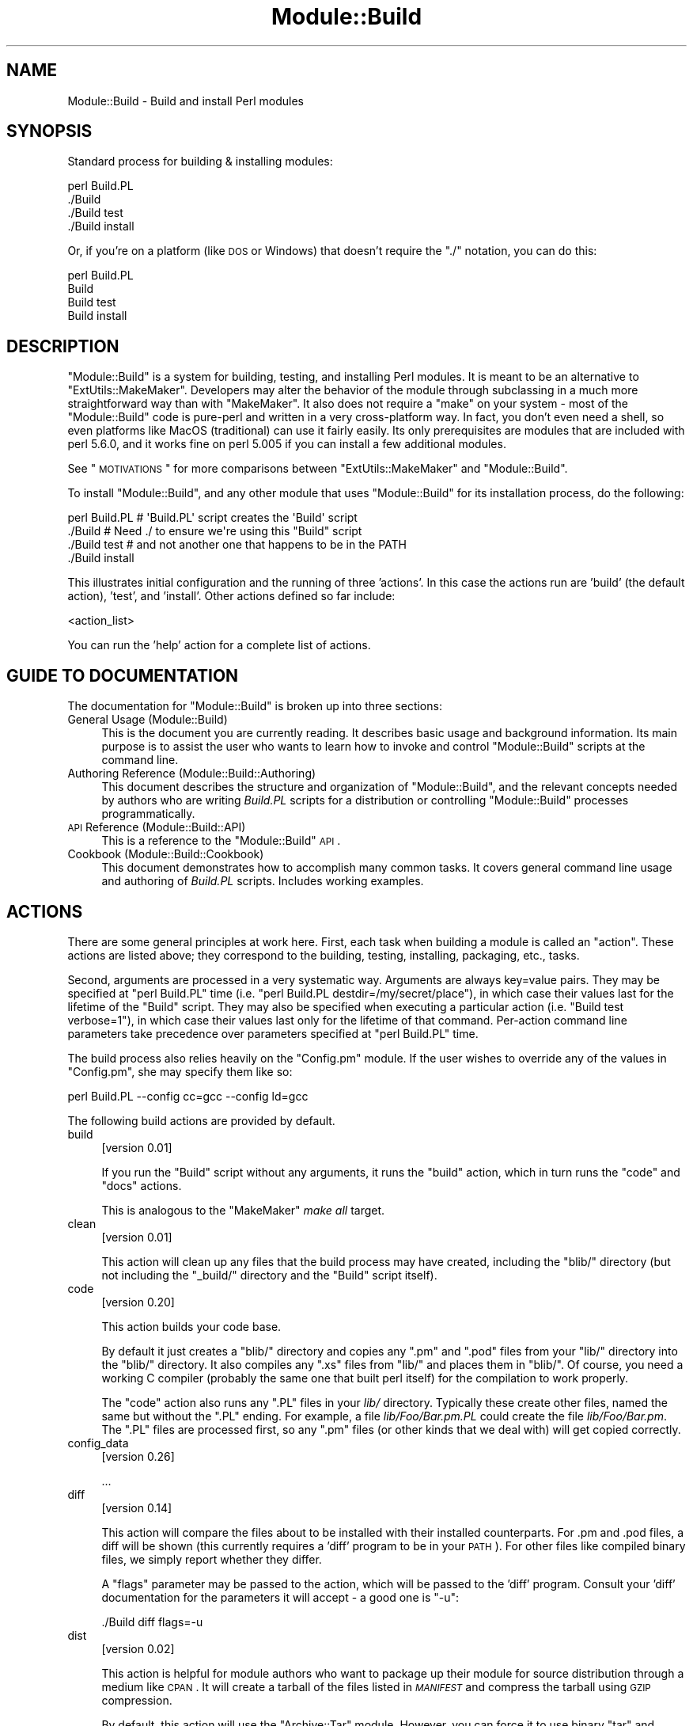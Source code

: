 .\" Automatically generated by Pod::Man 2.23 (Pod::Simple 3.14)
.\"
.\" Standard preamble:
.\" ========================================================================
.de Sp \" Vertical space (when we can't use .PP)
.if t .sp .5v
.if n .sp
..
.de Vb \" Begin verbatim text
.ft CW
.nf
.ne \\$1
..
.de Ve \" End verbatim text
.ft R
.fi
..
.\" Set up some character translations and predefined strings.  \*(-- will
.\" give an unbreakable dash, \*(PI will give pi, \*(L" will give a left
.\" double quote, and \*(R" will give a right double quote.  \*(C+ will
.\" give a nicer C++.  Capital omega is used to do unbreakable dashes and
.\" therefore won't be available.  \*(C` and \*(C' expand to `' in nroff,
.\" nothing in troff, for use with C<>.
.tr \(*W-
.ds C+ C\v'-.1v'\h'-1p'\s-2+\h'-1p'+\s0\v'.1v'\h'-1p'
.ie n \{\
.    ds -- \(*W-
.    ds PI pi
.    if (\n(.H=4u)&(1m=24u) .ds -- \(*W\h'-12u'\(*W\h'-12u'-\" diablo 10 pitch
.    if (\n(.H=4u)&(1m=20u) .ds -- \(*W\h'-12u'\(*W\h'-8u'-\"  diablo 12 pitch
.    ds L" ""
.    ds R" ""
.    ds C` ""
.    ds C' ""
'br\}
.el\{\
.    ds -- \|\(em\|
.    ds PI \(*p
.    ds L" ``
.    ds R" ''
'br\}
.\"
.\" Escape single quotes in literal strings from groff's Unicode transform.
.ie \n(.g .ds Aq \(aq
.el       .ds Aq '
.\"
.\" If the F register is turned on, we'll generate index entries on stderr for
.\" titles (.TH), headers (.SH), subsections (.SS), items (.Ip), and index
.\" entries marked with X<> in POD.  Of course, you'll have to process the
.\" output yourself in some meaningful fashion.
.ie \nF \{\
.    de IX
.    tm Index:\\$1\t\\n%\t"\\$2"
..
.    nr % 0
.    rr F
.\}
.el \{\
.    de IX
..
.\}
.\"
.\" Accent mark definitions (@(#)ms.acc 1.5 88/02/08 SMI; from UCB 4.2).
.\" Fear.  Run.  Save yourself.  No user-serviceable parts.
.    \" fudge factors for nroff and troff
.if n \{\
.    ds #H 0
.    ds #V .8m
.    ds #F .3m
.    ds #[ \f1
.    ds #] \fP
.\}
.if t \{\
.    ds #H ((1u-(\\\\n(.fu%2u))*.13m)
.    ds #V .6m
.    ds #F 0
.    ds #[ \&
.    ds #] \&
.\}
.    \" simple accents for nroff and troff
.if n \{\
.    ds ' \&
.    ds ` \&
.    ds ^ \&
.    ds , \&
.    ds ~ ~
.    ds /
.\}
.if t \{\
.    ds ' \\k:\h'-(\\n(.wu*8/10-\*(#H)'\'\h"|\\n:u"
.    ds ` \\k:\h'-(\\n(.wu*8/10-\*(#H)'\`\h'|\\n:u'
.    ds ^ \\k:\h'-(\\n(.wu*10/11-\*(#H)'^\h'|\\n:u'
.    ds , \\k:\h'-(\\n(.wu*8/10)',\h'|\\n:u'
.    ds ~ \\k:\h'-(\\n(.wu-\*(#H-.1m)'~\h'|\\n:u'
.    ds / \\k:\h'-(\\n(.wu*8/10-\*(#H)'\z\(sl\h'|\\n:u'
.\}
.    \" troff and (daisy-wheel) nroff accents
.ds : \\k:\h'-(\\n(.wu*8/10-\*(#H+.1m+\*(#F)'\v'-\*(#V'\z.\h'.2m+\*(#F'.\h'|\\n:u'\v'\*(#V'
.ds 8 \h'\*(#H'\(*b\h'-\*(#H'
.ds o \\k:\h'-(\\n(.wu+\w'\(de'u-\*(#H)/2u'\v'-.3n'\*(#[\z\(de\v'.3n'\h'|\\n:u'\*(#]
.ds d- \h'\*(#H'\(pd\h'-\w'~'u'\v'-.25m'\f2\(hy\fP\v'.25m'\h'-\*(#H'
.ds D- D\\k:\h'-\w'D'u'\v'-.11m'\z\(hy\v'.11m'\h'|\\n:u'
.ds th \*(#[\v'.3m'\s+1I\s-1\v'-.3m'\h'-(\w'I'u*2/3)'\s-1o\s+1\*(#]
.ds Th \*(#[\s+2I\s-2\h'-\w'I'u*3/5'\v'-.3m'o\v'.3m'\*(#]
.ds ae a\h'-(\w'a'u*4/10)'e
.ds Ae A\h'-(\w'A'u*4/10)'E
.    \" corrections for vroff
.if v .ds ~ \\k:\h'-(\\n(.wu*9/10-\*(#H)'\s-2\u~\d\s+2\h'|\\n:u'
.if v .ds ^ \\k:\h'-(\\n(.wu*10/11-\*(#H)'\v'-.4m'^\v'.4m'\h'|\\n:u'
.    \" for low resolution devices (crt and lpr)
.if \n(.H>23 .if \n(.V>19 \
\{\
.    ds : e
.    ds 8 ss
.    ds o a
.    ds d- d\h'-1'\(ga
.    ds D- D\h'-1'\(hy
.    ds th \o'bp'
.    ds Th \o'LP'
.    ds ae ae
.    ds Ae AE
.\}
.rm #[ #] #H #V #F C
.\" ========================================================================
.\"
.IX Title "Module::Build 3"
.TH Module::Build 3 "2011-01-09" "perl v5.12.3" "Perl Programmers Reference Guide"
.\" For nroff, turn off justification.  Always turn off hyphenation; it makes
.\" way too many mistakes in technical documents.
.if n .ad l
.nh
.SH "NAME"
Module::Build \- Build and install Perl modules
.SH "SYNOPSIS"
.IX Header "SYNOPSIS"
Standard process for building & installing modules:
.PP
.Vb 4
\&  perl Build.PL
\&  ./Build
\&  ./Build test
\&  ./Build install
.Ve
.PP
Or, if you're on a platform (like \s-1DOS\s0 or Windows) that doesn't require
the \*(L"./\*(R" notation, you can do this:
.PP
.Vb 4
\&  perl Build.PL
\&  Build
\&  Build test
\&  Build install
.Ve
.SH "DESCRIPTION"
.IX Header "DESCRIPTION"
\&\f(CW\*(C`Module::Build\*(C'\fR is a system for building, testing, and installing
Perl modules.  It is meant to be an alternative to
\&\f(CW\*(C`ExtUtils::MakeMaker\*(C'\fR.  Developers may alter the behavior of the
module through subclassing in a much more straightforward way than
with \f(CW\*(C`MakeMaker\*(C'\fR.  It also does not require a \f(CW\*(C`make\*(C'\fR on your system
\&\- most of the \f(CW\*(C`Module::Build\*(C'\fR code is pure-perl and written in a very
cross-platform way.  In fact, you don't even need a shell, so even
platforms like MacOS (traditional) can use it fairly easily.  Its only
prerequisites are modules that are included with perl 5.6.0, and it
works fine on perl 5.005 if you can install a few additional modules.
.PP
See \*(L"\s-1MOTIVATIONS\s0\*(R" for more comparisons between \f(CW\*(C`ExtUtils::MakeMaker\*(C'\fR
and \f(CW\*(C`Module::Build\*(C'\fR.
.PP
To install \f(CW\*(C`Module::Build\*(C'\fR, and any other module that uses
\&\f(CW\*(C`Module::Build\*(C'\fR for its installation process, do the following:
.PP
.Vb 4
\&  perl Build.PL       # \*(AqBuild.PL\*(Aq script creates the \*(AqBuild\*(Aq script
\&  ./Build             # Need ./ to ensure we\*(Aqre using this "Build" script
\&  ./Build test        # and not another one that happens to be in the PATH
\&  ./Build install
.Ve
.PP
This illustrates initial configuration and the running of three
\&'actions'.  In this case the actions run are 'build' (the default
action), 'test', and 'install'.  Other actions defined so far include:
.PP
<action_list>
.PP
You can run the 'help' action for a complete list of actions.
.SH "GUIDE TO DOCUMENTATION"
.IX Header "GUIDE TO DOCUMENTATION"
The documentation for \f(CW\*(C`Module::Build\*(C'\fR is broken up into three sections:
.IP "General Usage (Module::Build)" 4
.IX Item "General Usage (Module::Build)"
This is the document you are currently reading. It describes basic
usage and background information.  Its main purpose is to assist the
user who wants to learn how to invoke and control \f(CW\*(C`Module::Build\*(C'\fR
scripts at the command line.
.IP "Authoring Reference (Module::Build::Authoring)" 4
.IX Item "Authoring Reference (Module::Build::Authoring)"
This document describes the structure and organization of
\&\f(CW\*(C`Module::Build\*(C'\fR, and the relevant concepts needed by authors who are
writing \fIBuild.PL\fR scripts for a distribution or controlling
\&\f(CW\*(C`Module::Build\*(C'\fR processes programmatically.
.IP "\s-1API\s0 Reference (Module::Build::API)" 4
.IX Item "API Reference (Module::Build::API)"
This is a reference to the \f(CW\*(C`Module::Build\*(C'\fR \s-1API\s0.
.IP "Cookbook (Module::Build::Cookbook)" 4
.IX Item "Cookbook (Module::Build::Cookbook)"
This document demonstrates how to accomplish many common tasks.  It
covers general command line usage and authoring of \fIBuild.PL\fR
scripts.  Includes working examples.
.SH "ACTIONS"
.IX Header "ACTIONS"
There are some general principles at work here.  First, each task when
building a module is called an \*(L"action\*(R".  These actions are listed
above; they correspond to the building, testing, installing,
packaging, etc., tasks.
.PP
Second, arguments are processed in a very systematic way.  Arguments
are always key=value pairs.  They may be specified at \f(CW\*(C`perl Build.PL\*(C'\fR
time (i.e. \f(CW\*(C`perl Build.PL destdir=/my/secret/place\*(C'\fR), in which case
their values last for the lifetime of the \f(CW\*(C`Build\*(C'\fR script.  They may
also be specified when executing a particular action (i.e.
\&\f(CW\*(C`Build test verbose=1\*(C'\fR), in which case their values last only for the
lifetime of that command.  Per-action command line parameters take
precedence over parameters specified at \f(CW\*(C`perl Build.PL\*(C'\fR time.
.PP
The build process also relies heavily on the \f(CW\*(C`Config.pm\*(C'\fR module.
If the user wishes to override any of the
values in \f(CW\*(C`Config.pm\*(C'\fR, she may specify them like so:
.PP
.Vb 1
\&  perl Build.PL \-\-config cc=gcc \-\-config ld=gcc
.Ve
.PP
The following build actions are provided by default.
.IP "build" 4
.IX Item "build"
[version 0.01]
.Sp
If you run the \f(CW\*(C`Build\*(C'\fR script without any arguments, it runs the
\&\f(CW\*(C`build\*(C'\fR action, which in turn runs the \f(CW\*(C`code\*(C'\fR and \f(CW\*(C`docs\*(C'\fR actions.
.Sp
This is analogous to the \f(CW\*(C`MakeMaker\*(C'\fR \fImake all\fR target.
.IP "clean" 4
.IX Item "clean"
[version 0.01]
.Sp
This action will clean up any files that the build process may have
created, including the \f(CW\*(C`blib/\*(C'\fR directory (but not including the
\&\f(CW\*(C`_build/\*(C'\fR directory and the \f(CW\*(C`Build\*(C'\fR script itself).
.IP "code" 4
.IX Item "code"
[version 0.20]
.Sp
This action builds your code base.
.Sp
By default it just creates a \f(CW\*(C`blib/\*(C'\fR directory and copies any \f(CW\*(C`.pm\*(C'\fR
and \f(CW\*(C`.pod\*(C'\fR files from your \f(CW\*(C`lib/\*(C'\fR directory into the \f(CW\*(C`blib/\*(C'\fR
directory.  It also compiles any \f(CW\*(C`.xs\*(C'\fR files from \f(CW\*(C`lib/\*(C'\fR and places
them in \f(CW\*(C`blib/\*(C'\fR.  Of course, you need a working C compiler (probably
the same one that built perl itself) for the compilation to work
properly.
.Sp
The \f(CW\*(C`code\*(C'\fR action also runs any \f(CW\*(C`.PL\*(C'\fR files in your \fIlib/\fR
directory.  Typically these create other files, named the same but
without the \f(CW\*(C`.PL\*(C'\fR ending.  For example, a file \fIlib/Foo/Bar.pm.PL\fR
could create the file \fIlib/Foo/Bar.pm\fR.  The \f(CW\*(C`.PL\*(C'\fR files are
processed first, so any \f(CW\*(C`.pm\*(C'\fR files (or other kinds that we deal
with) will get copied correctly.
.IP "config_data" 4
.IX Item "config_data"
[version 0.26]
.Sp
\&...
.IP "diff" 4
.IX Item "diff"
[version 0.14]
.Sp
This action will compare the files about to be installed with their
installed counterparts.  For .pm and .pod files, a diff will be shown
(this currently requires a 'diff' program to be in your \s-1PATH\s0).  For
other files like compiled binary files, we simply report whether they
differ.
.Sp
A \f(CW\*(C`flags\*(C'\fR parameter may be passed to the action, which will be passed
to the 'diff' program.  Consult your 'diff' documentation for the
parameters it will accept \- a good one is \f(CW\*(C`\-u\*(C'\fR:
.Sp
.Vb 1
\&  ./Build diff flags=\-u
.Ve
.IP "dist" 4
.IX Item "dist"
[version 0.02]
.Sp
This action is helpful for module authors who want to package up their
module for source distribution through a medium like \s-1CPAN\s0.  It will create a
tarball of the files listed in \fI\s-1MANIFEST\s0\fR and compress the tarball using
\&\s-1GZIP\s0 compression.
.Sp
By default, this action will use the \f(CW\*(C`Archive::Tar\*(C'\fR module. However, you can
force it to use binary \*(L"tar\*(R" and \*(L"gzip\*(R" executables by supplying an explicit
\&\f(CW\*(C`tar\*(C'\fR (and optional \f(CW\*(C`gzip\*(C'\fR) parameter:
.Sp
.Vb 1
\&  ./Build dist \-\-tar C:\epath\eto\etar.exe \-\-gzip C:\epath\eto\ezip.exe
.Ve
.IP "distcheck" 4
.IX Item "distcheck"
[version 0.05]
.Sp
Reports which files are in the build directory but not in the
\&\fI\s-1MANIFEST\s0\fR file, and vice versa.  (See manifest for details.)
.IP "distclean" 4
.IX Item "distclean"
[version 0.05]
.Sp
Performs the 'realclean' action and then the 'distcheck' action.
.IP "distdir" 4
.IX Item "distdir"
[version 0.05]
.Sp
Creates a \*(L"distribution directory\*(R" named \f(CW\*(C`$dist_name\-$dist_version\*(C'\fR
(if that directory already exists, it will be removed first), then
copies all the files listed in the \fI\s-1MANIFEST\s0\fR file to that directory.
This directory is what the distribution tarball is created from.
.IP "distmeta" 4
.IX Item "distmeta"
[version 0.21]
.Sp
Creates the \fI\s-1META\s0.yml\fR file that describes the distribution.
.Sp
\&\fI\s-1META\s0.yml\fR is a file containing various bits of \fImetadata\fR about the
distribution.  The metadata includes the distribution name, version,
abstract, prerequisites, license, and various other data about the
distribution.  This file is created as \fI\s-1META\s0.yml\fR in \s-1YAML\s0 format.
It is recommended that the \f(CW\*(C`YAML::Tiny\*(C'\fR module be installed to create it.
If the \f(CW\*(C`YAML::Tiny\*(C'\fR module is not installed, an internal module supplied
with Module::Build will be used to write the \s-1META\s0.yml file, and this
will most likely be fine.
.Sp
\&\fI\s-1META\s0.yml\fR file must also be listed in \fI\s-1MANIFEST\s0\fR \- if it's not, a
warning will be issued.
.Sp
The current version of the \fI\s-1META\s0.yml\fR specification can be found at
http://module\-build.sourceforge.net/META\-spec\-current.html <http://module-build.sourceforge.net/META-spec-current.html>
.IP "distsign" 4
.IX Item "distsign"
[version 0.16]
.Sp
Uses \f(CW\*(C`Module::Signature\*(C'\fR to create a \s-1SIGNATURE\s0 file for your
distribution, and adds the \s-1SIGNATURE\s0 file to the distribution's
\&\s-1MANIFEST\s0.
.IP "disttest" 4
.IX Item "disttest"
[version 0.05]
.Sp
Performs the 'distdir' action, then switches into that directory and
runs a \f(CW\*(C`perl Build.PL\*(C'\fR, followed by the 'build' and 'test' actions in
that directory.
.IP "docs" 4
.IX Item "docs"
[version 0.20]
.Sp
This will generate documentation (e.g. Unix man pages and \s-1HTML\s0
documents) for any installable items under \fBblib/\fR that
contain \s-1POD\s0.  If there are no \f(CW\*(C`bindoc\*(C'\fR or \f(CW\*(C`libdoc\*(C'\fR installation
targets defined (as will be the case on systems that don't support
Unix manpages) no action is taken for manpages.  If there are no
\&\f(CW\*(C`binhtml\*(C'\fR or \f(CW\*(C`libhtml\*(C'\fR installation targets defined no action is
taken for \s-1HTML\s0 documents.
.IP "fakeinstall" 4
.IX Item "fakeinstall"
[version 0.02]
.Sp
This is just like the \f(CW\*(C`install\*(C'\fR action, but it won't actually do
anything, it will just report what it \fIwould\fR have done if you had
actually run the \f(CW\*(C`install\*(C'\fR action.
.IP "help" 4
.IX Item "help"
[version 0.03]
.Sp
This action will simply print out a message that is meant to help you
use the build process.  It will show you a list of available build
actions too.
.Sp
With an optional argument specifying an action name (e.g. \f(CW\*(C`Build help
test\*(C'\fR), the 'help' action will show you any \s-1POD\s0 documentation it can
find for that action.
.IP "html" 4
.IX Item "html"
[version 0.26]
.Sp
This will generate \s-1HTML\s0 documentation for any binary or library files
under \fBblib/\fR that contain \s-1POD\s0.  The \s-1HTML\s0 documentation will only be
installed if the install paths can be determined from values in
\&\f(CW\*(C`Config.pm\*(C'\fR.  You can also supply or override install paths on the
command line by specifying \f(CW\*(C`install_path\*(C'\fR values for the \f(CW\*(C`binhtml\*(C'\fR
and/or \f(CW\*(C`libhtml\*(C'\fR installation targets.
.IP "install" 4
.IX Item "install"
[version 0.01]
.Sp
This action will use \f(CW\*(C`ExtUtils::Install\*(C'\fR to install the files from
\&\f(CW\*(C`blib/\*(C'\fR into the system.  See \*(L"\s-1INSTALL\s0 \s-1PATHS\s0\*(R"
for details about how Module::Build determines where to install
things, and how to influence this process.
.Sp
If you want the installation process to look around in \f(CW@INC\fR for
other versions of the stuff you're installing and try to delete it,
you can use the \f(CW\*(C`uninst\*(C'\fR parameter, which tells \f(CW\*(C`ExtUtils::Install\*(C'\fR to
do so:
.Sp
.Vb 1
\&  ./Build install uninst=1
.Ve
.Sp
This can be a good idea, as it helps prevent multiple versions of a
module from being present on your system, which can be a confusing
situation indeed.
.IP "installdeps" 4
.IX Item "installdeps"
[version 0.36]
.Sp
This action will use the \f(CW\*(C`cpan_client\*(C'\fR parameter as a command to install
missing prerequisites.  You will be prompted whether to install
optional dependencies.
.Sp
The \f(CW\*(C`cpan_client\*(C'\fR option defaults to 'cpan' but can be set as an option or in
\&\fI.modulebuildrc\fR.  It must be a shell command that takes a list of modules to
install as arguments (e.g. 'cpanp \-i' for \s-1CPANPLUS\s0).  If the program part is a
relative path (e.g. 'cpan' or 'cpanp'), it will be located relative to the perl
program that executed Build.PL.
.Sp
.Vb 3
\&  /opt/perl/5.8.9/bin/perl Build.PL
\&  ./Build installdeps \-\-cpan_client \*(Aqcpanp \-i\*(Aq
\&  # installs to 5.8.9
.Ve
.IP "manifest" 4
.IX Item "manifest"
[version 0.05]
.Sp
This is an action intended for use by module authors, not people
installing modules.  It will bring the \fI\s-1MANIFEST\s0\fR up to date with the
files currently present in the distribution.  You may use a
\&\fI\s-1MANIFEST\s0.SKIP\fR file to exclude certain files or directories from
inclusion in the \fI\s-1MANIFEST\s0\fR.  \fI\s-1MANIFEST\s0.SKIP\fR should contain a bunch
of regular expressions, one per line.  If a file in the distribution
directory matches any of the regular expressions, it won't be included
in the \fI\s-1MANIFEST\s0\fR.
.Sp
The following is a reasonable \fI\s-1MANIFEST\s0.SKIP\fR starting point, you can
add your own stuff to it:
.Sp
.Vb 7
\&  ^_build
\&  ^Build$
\&  ^blib
\&  ~$
\&  \e.bak$
\&  ^MANIFEST\e.SKIP$
\&  CVS
.Ve
.Sp
See the distcheck and skipcheck actions if you want to find out
what the \f(CW\*(C`manifest\*(C'\fR action would do, without actually doing anything.
.IP "manpages" 4
.IX Item "manpages"
[version 0.28]
.Sp
This will generate man pages for any binary or library files under
\&\fBblib/\fR that contain \s-1POD\s0.  The man pages will only be installed if the
install paths can be determined from values in \f(CW\*(C`Config.pm\*(C'\fR.  You can
also supply or override install paths by specifying there values on
the command line with the \f(CW\*(C`bindoc\*(C'\fR and \f(CW\*(C`libdoc\*(C'\fR installation
targets.
.IP "pardist" 4
.IX Item "pardist"
[version 0.2806]
.Sp
Generates a \s-1PAR\s0 binary distribution for use with \s-1PAR\s0 or PAR::Dist.
.Sp
It requires that the PAR::Dist module (version 0.17 and up) is
installed on your system.
.IP "ppd" 4
.IX Item "ppd"
[version 0.20]
.Sp
Build a \s-1PPD\s0 file for your distribution.
.Sp
This action takes an optional argument \f(CW\*(C`codebase\*(C'\fR which is used in
the generated \s-1PPD\s0 file to specify the (usually relative) \s-1URL\s0 of the
distribution.  By default, this value is the distribution name without
any path information.
.Sp
Example:
.Sp
.Vb 1
\&  ./Build ppd \-\-codebase "MSWin32\-x86\-multi\-thread/Module\-Build\-0.21.tar.gz"
.Ve
.IP "ppmdist" 4
.IX Item "ppmdist"
[version 0.23]
.Sp
Generates a \s-1PPM\s0 binary distribution and a \s-1PPD\s0 description file.  This
action also invokes the \f(CW\*(C`ppd\*(C'\fR action, so it can accept the same
\&\f(CW\*(C`codebase\*(C'\fR argument described under that action.
.Sp
This uses the same mechanism as the \f(CW\*(C`dist\*(C'\fR action to tar & zip its
output, so you can supply \f(CW\*(C`tar\*(C'\fR and/or \f(CW\*(C`gzip\*(C'\fR parameters to affect
the result.
.IP "prereq_data" 4
.IX Item "prereq_data"
[version 0.32]
.Sp
This action prints out a Perl data structure of all prerequisites and the versions
required.  The output can be loaded again using \f(CW\*(C`eval()\*(C'\fR.  This can be useful for
external tools that wish to query a Build script for prerequisites.
.IP "prereq_report" 4
.IX Item "prereq_report"
[version 0.28]
.Sp
This action prints out a list of all prerequisites, the versions required, and
the versions actually installed.  This can be useful for reviewing the
configuration of your system prior to a build, or when compiling data to send
for a bug report.
.IP "pure_install" 4
.IX Item "pure_install"
[version 0.28]
.Sp
This action is identical to the \f(CW\*(C`install\*(C'\fR action.  In the future,
though, when \f(CW\*(C`install\*(C'\fR starts writing to the file
\&\fI$(\s-1INSTALLARCHLIB\s0)/perllocal.pod\fR, \f(CW\*(C`pure_install\*(C'\fR won't, and that
will be the only difference between them.
.IP "realclean" 4
.IX Item "realclean"
[version 0.01]
.Sp
This action is just like the \f(CW\*(C`clean\*(C'\fR action, but also removes the
\&\f(CW\*(C`_build\*(C'\fR directory and the \f(CW\*(C`Build\*(C'\fR script.  If you run the
\&\f(CW\*(C`realclean\*(C'\fR action, you are essentially starting over, so you will
have to re-create the \f(CW\*(C`Build\*(C'\fR script again.
.IP "retest" 4
.IX Item "retest"
[version 0.2806]
.Sp
This is just like the \f(CW\*(C`test\*(C'\fR action, but doesn't actually build the
distribution first, and doesn't add \fIblib/\fR to the load path, and
therefore will test against a \fIpreviously\fR installed version of the
distribution.  This can be used to verify that a certain installed
distribution still works, or to see whether newer versions of a
distribution still pass the old regression tests, and so on.
.IP "skipcheck" 4
.IX Item "skipcheck"
[version 0.05]
.Sp
Reports which files are skipped due to the entries in the
\&\fI\s-1MANIFEST\s0.SKIP\fR file (See manifest for details)
.IP "test" 4
.IX Item "test"
[version 0.01]
.Sp
This will use \f(CW\*(C`Test::Harness\*(C'\fR or \f(CW\*(C`TAP::Harness\*(C'\fR to run any regression
tests and report their results. Tests can be defined in the standard
places: a file called \f(CW\*(C`test.pl\*(C'\fR in the top-level directory, or several
files ending with \f(CW\*(C`.t\*(C'\fR in a \f(CW\*(C`t/\*(C'\fR directory.
.Sp
If you want tests to be 'verbose', i.e. show details of test execution
rather than just summary information, pass the argument \f(CW\*(C`verbose=1\*(C'\fR.
.Sp
If you want to run tests under the perl debugger, pass the argument
\&\f(CW\*(C`debugger=1\*(C'\fR.
.Sp
If you want to have Module::Build find test files with different file
name extensions, pass the \f(CW\*(C`test_file_exts\*(C'\fR argument with an array
of extensions, such as \f(CW\*(C`[qw( .t .s .z )]\*(C'\fR.
.Sp
If you want test to be run by \f(CW\*(C`TAP::Harness\*(C'\fR, rather than \f(CW\*(C`Test::Harness\*(C'\fR,
pass the argument \f(CW\*(C`tap_harness_args\*(C'\fR as an array reference of arguments to
pass to the TAP::Harness constructor.
.Sp
In addition, if a file called \f(CW\*(C`visual.pl\*(C'\fR exists in the top-level
directory, this file will be executed as a Perl script and its output
will be shown to the user.  This is a good place to put speed tests or
other tests that don't use the \f(CW\*(C`Test::Harness\*(C'\fR format for output.
.Sp
To override the choice of tests to run, you may pass a \f(CW\*(C`test_files\*(C'\fR
argument whose value is a whitespace-separated list of test scripts to
run.  This is especially useful in development, when you only want to
run a single test to see whether you've squashed a certain bug yet:
.Sp
.Vb 1
\&  ./Build test \-\-test_files t/something_failing.t
.Ve
.Sp
You may also pass several \f(CW\*(C`test_files\*(C'\fR arguments separately:
.Sp
.Vb 1
\&  ./Build test \-\-test_files t/one.t \-\-test_files t/two.t
.Ve
.Sp
or use a \f(CW\*(C`glob()\*(C'\fR\-style pattern:
.Sp
.Vb 1
\&  ./Build test \-\-test_files \*(Aqt/01\-*.t\*(Aq
.Ve
.IP "testall" 4
.IX Item "testall"
[version 0.2807]
.Sp
[Note: the 'testall' action and the code snippets below are currently
in alpha stage, see
\&\*(L"/www.nntp.perl.org/group/perl.module.build/2007/03/msg584.html\*(R"\*(L" in \*(R"http: ]
.Sp
Runs the \f(CW\*(C`test\*(C'\fR action plus each of the \f(CW\*(C`test$type\*(C'\fR actions defined by
the keys of the \f(CW\*(C`test_types\*(C'\fR parameter.
.Sp
Currently, you need to define the ACTION_test$type method yourself and
enumerate them in the test_types parameter.
.Sp
.Vb 12
\&  my $mb = Module::Build\->subclass(
\&    code => q(
\&      sub ACTION_testspecial { shift\->generic_test(type => \*(Aqspecial\*(Aq); }
\&      sub ACTION_testauthor  { shift\->generic_test(type => \*(Aqauthor\*(Aq); }
\&    )
\&  )\->new(
\&    ...
\&    test_types  => {
\&      special => \*(Aq.st\*(Aq,
\&      author  => [\*(Aq.at\*(Aq, \*(Aq.pt\*(Aq ],
\&    },
\&    ...
.Ve
.IP "testcover" 4
.IX Item "testcover"
[version 0.26]
.Sp
Runs the \f(CW\*(C`test\*(C'\fR action using \f(CW\*(C`Devel::Cover\*(C'\fR, generating a
code-coverage report showing which parts of the code were actually
exercised during the tests.
.Sp
To pass options to \f(CW\*(C`Devel::Cover\*(C'\fR, set the \f(CW$DEVEL_COVER_OPTIONS\fR
environment variable:
.Sp
.Vb 1
\&  DEVEL_COVER_OPTIONS=\-ignore,Build ./Build testcover
.Ve
.IP "testdb" 4
.IX Item "testdb"
[version 0.05]
.Sp
This is a synonym for the 'test' action with the \f(CW\*(C`debugger=1\*(C'\fR
argument.
.IP "testpod" 4
.IX Item "testpod"
[version 0.25]
.Sp
This checks all the files described in the \f(CW\*(C`docs\*(C'\fR action and
produces \f(CW\*(C`Test::Harness\*(C'\fR\-style output.  If you are a module author,
this is useful to run before creating a new release.
.IP "testpodcoverage" 4
.IX Item "testpodcoverage"
[version 0.28]
.Sp
This checks the pod coverage of the distribution and
produces \f(CW\*(C`Test::Harness\*(C'\fR\-style output. If you are a module author,
this is useful to run before creating a new release.
.IP "versioninstall" 4
.IX Item "versioninstall"
[version 0.16]
.Sp
** Note: since \f(CW\*(C`only.pm\*(C'\fR is so new, and since we just recently added
support for it here too, this feature is to be considered
experimental. **
.Sp
If you have the \f(CW\*(C`only.pm\*(C'\fR module installed on your system, you can
use this action to install a module into the version-specific library
trees.  This means that you can have several versions of the same
module installed and \f(CW\*(C`use\*(C'\fR a specific one like this:
.Sp
.Vb 1
\&  use only MyModule => 0.55;
.Ve
.Sp
To override the default installation libraries in \f(CW\*(C`only::config\*(C'\fR,
specify the \f(CW\*(C`versionlib\*(C'\fR parameter when you run the \f(CW\*(C`Build.PL\*(C'\fR script:
.Sp
.Vb 1
\&  perl Build.PL \-\-versionlib /my/version/place/
.Ve
.Sp
To override which version the module is installed as, specify the
\&\f(CW\*(C`versionlib\*(C'\fR parameter when you run the \f(CW\*(C`Build.PL\*(C'\fR script:
.Sp
.Vb 1
\&  perl Build.PL \-\-version 0.50
.Ve
.Sp
See the \f(CW\*(C`only.pm\*(C'\fR documentation for more information on
version-specific installs.
.SH "OPTIONS"
.IX Header "OPTIONS"
.SS "Command Line Options"
.IX Subsection "Command Line Options"
The following options can be used during any invocation of \f(CW\*(C`Build.PL\*(C'\fR
or the Build script, during any action.  For information on other
options specific to an action, see the documentation for the
respective action.
.PP
\&\s-1NOTE:\s0 There is some preliminary support for options to use the more
familiar long option style.  Most options can be preceded with the
\&\f(CW\*(C`\-\-\*(C'\fR long option prefix, and the underscores changed to dashes
(e.g. \f(CW\*(C`\-\-use\-rcfile\*(C'\fR).  Additionally, the argument to boolean options is
optional, and boolean options can be negated by prefixing them with
\&\f(CW\*(C`no\*(C'\fR or \f(CW\*(C`no\-\*(C'\fR (e.g. \f(CW\*(C`\-\-noverbose\*(C'\fR or \f(CW\*(C`\-\-no\-verbose\*(C'\fR).
.IP "quiet" 4
.IX Item "quiet"
Suppress informative messages on output.
.IP "verbose" 4
.IX Item "verbose"
Display extra information about the Build on output.
.IP "cpan_client" 4
.IX Item "cpan_client"
Sets the \f(CW\*(C`cpan_client\*(C'\fR command for use with the \f(CW\*(C`installdeps\*(C'\fR action.
See \f(CW\*(C`installdeps\*(C'\fR for more details.
.IP "use_rcfile" 4
.IX Item "use_rcfile"
Load the \fI~/.modulebuildrc\fR option file.  This option can be set to
false to prevent the custom resource file from being loaded.
.IP "allow_mb_mismatch" 4
.IX Item "allow_mb_mismatch"
Suppresses the check upon startup that the version of Module::Build
we're now running under is the same version that was initially invoked
when building the distribution (i.e. when the \f(CW\*(C`Build.PL\*(C'\fR script was
first run).  As of 0.3601, a mismatch results in a warning instead of
a fatal error, so this option effectively just suppresses the warning.
.IP "debug" 4
.IX Item "debug"
Prints Module::Build debugging information to \s-1STDOUT\s0, such as a trace of
executed build actions.
.SS "Default Options File (\fI.modulebuildrc\fP)"
.IX Subsection "Default Options File (.modulebuildrc)"
[version 0.28]
.PP
When Module::Build starts up, it will look first for a file,
\&\fI\f(CI$ENV\fI{\s-1HOME\s0}/.modulebuildrc\fR.  If it's not found there, it will look
in the the \fI.modulebuildrc\fR file in the directories referred to by
the environment variables \f(CW\*(C`HOMEDRIVE\*(C'\fR + \f(CW\*(C`HOMEDIR\*(C'\fR, \f(CW\*(C`USERPROFILE\*(C'\fR,
\&\f(CW\*(C`APPDATA\*(C'\fR, \f(CW\*(C`WINDIR\*(C'\fR, \f(CW\*(C`SYS$LOGIN\*(C'\fR.  If the file exists, the options
specified there will be used as defaults, as if they were typed on the
command line.  The defaults can be overridden by specifying new values
on the command line.
.PP
The action name must come at the beginning of the line, followed by any
amount of whitespace and then the options.  Options are given the same
as they would be on the command line.  They can be separated by any
amount of whitespace, including newlines, as long there is whitespace at
the beginning of each continued line.  Anything following a hash mark (\f(CW\*(C`#\*(C'\fR)
is considered a comment, and is stripped before parsing.  If more than
one line begins with the same action name, those lines are merged into
one set of options.
.PP
Besides the regular actions, there are two special pseudo-actions: the
key \f(CW\*(C`*\*(C'\fR (asterisk) denotes any global options that should be applied
to all actions, and the key 'Build_PL' specifies options to be applied
when you invoke \f(CW\*(C`perl Build.PL\*(C'\fR.
.PP
.Vb 5
\&  *           verbose=1   # global options
\&  diff        flags=\-u
\&  install     \-\-install_base /home/ken
\&              \-\-install_path html=/home/ken/docs/html
\&  installdeps \-\-cpan_client \*(Aqcpanp \-i\*(Aq
.Ve
.PP
If you wish to locate your resource file in a different location, you
can set the environment variable \f(CW\*(C`MODULEBUILDRC\*(C'\fR to the complete
absolute path of the file containing your options.
.SS "Environment variables"
.IX Subsection "Environment variables"
.IP "\s-1MODULEBUILDRC\s0" 4
.IX Item "MODULEBUILDRC"
[version 0.28]
.Sp
Specifies an alternate location for a default options file as described above.
.IP "\s-1PERL_MB_OPT\s0" 4
.IX Item "PERL_MB_OPT"
[version 0.36]
.Sp
Command line options that are applied to Build.PL or any Build action.  The
string is split as the shell would (e.g. whitespace) and the result is
prepended to any actual command-line arguments.
.SH "INSTALL PATHS"
.IX Header "INSTALL PATHS"
[version 0.19]
.PP
When you invoke Module::Build's \f(CW\*(C`build\*(C'\fR action, it needs to figure
out where to install things.  The nutshell version of how this works
is that default installation locations are determined from
\&\fIConfig.pm\fR, and they may be overridden by using the \f(CW\*(C`install_path\*(C'\fR
parameter.  An \f(CW\*(C`install_base\*(C'\fR parameter lets you specify an
alternative installation root like \fI/home/foo\fR, and a \f(CW\*(C`destdir\*(C'\fR lets
you specify a temporary installation directory like \fI/tmp/install\fR in
case you want to create bundled-up installable packages.
.PP
Natively, Module::Build provides default installation locations for
the following types of installable items:
.IP "lib" 4
.IX Item "lib"
Usually pure-Perl module files ending in \fI.pm\fR.
.IP "arch" 4
.IX Item "arch"
\&\*(L"Architecture-dependent\*(R" module files, usually produced by compiling
\&\s-1XS\s0, Inline, or similar code.
.IP "script" 4
.IX Item "script"
Programs written in pure Perl.  In order to improve reuse, try to make
these as small as possible \- put the code into modules whenever
possible.
.IP "bin" 4
.IX Item "bin"
\&\*(L"Architecture-dependent\*(R" executable programs, i.e. compiled C code or
something.  Pretty rare to see this in a perl distribution, but it
happens.
.IP "bindoc" 4
.IX Item "bindoc"
Documentation for the stuff in \f(CW\*(C`script\*(C'\fR and \f(CW\*(C`bin\*(C'\fR.  Usually
generated from the \s-1POD\s0 in those files.  Under Unix, these are manual
pages belonging to the 'man1' category.
.IP "libdoc" 4
.IX Item "libdoc"
Documentation for the stuff in \f(CW\*(C`lib\*(C'\fR and \f(CW\*(C`arch\*(C'\fR.  This is usually
generated from the \s-1POD\s0 in \fI.pm\fR files.  Under Unix, these are manual
pages belonging to the 'man3' category.
.IP "binhtml" 4
.IX Item "binhtml"
This is the same as \f(CW\*(C`bindoc\*(C'\fR above, but applies to \s-1HTML\s0 documents.
.IP "libhtml" 4
.IX Item "libhtml"
This is the same as \f(CW\*(C`bindoc\*(C'\fR above, but applies to \s-1HTML\s0 documents.
.PP
Four other parameters let you control various aspects of how
installation paths are determined:
.IP "installdirs" 4
.IX Item "installdirs"
The default destinations for these installable things come from
entries in your system's \f(CW\*(C`Config.pm\*(C'\fR.  You can select from three
different sets of default locations by setting the \f(CW\*(C`installdirs\*(C'\fR
parameter as follows:
.Sp
.Vb 2
\&                          \*(Aqinstalldirs\*(Aq set to:
\&                   core          site                vendor
\&
\&              uses the following defaults from Config.pm:
\&
\&  lib     => installprivlib  installsitelib      installvendorlib
\&  arch    => installarchlib  installsitearch     installvendorarch
\&  script  => installscript   installsitebin      installvendorbin
\&  bin     => installbin      installsitebin      installvendorbin
\&  bindoc  => installman1dir  installsiteman1dir  installvendorman1dir
\&  libdoc  => installman3dir  installsiteman3dir  installvendorman3dir
\&  binhtml => installhtml1dir installsitehtml1dir installvendorhtml1dir [*]
\&  libhtml => installhtml3dir installsitehtml3dir installvendorhtml3dir [*]
\&
\&  * Under some OS (eg. MSWin32) the destination for HTML documents is
\&    determined by the C<Config.pm> entry C<installhtmldir>.
.Ve
.Sp
The default value of \f(CW\*(C`installdirs\*(C'\fR is \*(L"site\*(R".  If you're creating
vendor distributions of module packages, you may want to do something
like this:
.Sp
.Vb 1
\&  perl Build.PL \-\-installdirs vendor
.Ve
.Sp
or
.Sp
.Vb 1
\&  ./Build install \-\-installdirs vendor
.Ve
.Sp
If you're installing an updated version of a module that was included
with perl itself (i.e. a \*(L"core module\*(R"), then you may set
\&\f(CW\*(C`installdirs\*(C'\fR to \*(L"core\*(R" to overwrite the module in its present
location.
.Sp
(Note that the 'script' line is different from \f(CW\*(C`MakeMaker\*(C'\fR \-
unfortunately there's no such thing as \*(L"installsitescript\*(R" or
\&\*(L"installvendorscript\*(R" entry in \f(CW\*(C`Config.pm\*(C'\fR, so we use the
\&\*(L"installsitebin\*(R" and \*(L"installvendorbin\*(R" entries to at least get the
general location right.  In the future, if \f(CW\*(C`Config.pm\*(C'\fR adds some more
appropriate entries, we'll start using those.)
.IP "install_path" 4
.IX Item "install_path"
Once the defaults have been set, you can override them.
.Sp
On the command line, that would look like this:
.Sp
.Vb 1
\&  perl Build.PL \-\-install_path lib=/foo/lib \-\-install_path arch=/foo/lib/arch
.Ve
.Sp
or this:
.Sp
.Vb 1
\&  ./Build install \-\-install_path lib=/foo/lib \-\-install_path arch=/foo/lib/arch
.Ve
.IP "install_base" 4
.IX Item "install_base"
You can also set the whole bunch of installation paths by supplying the
\&\f(CW\*(C`install_base\*(C'\fR parameter to point to a directory on your system.  For
instance, if you set \f(CW\*(C`install_base\*(C'\fR to \*(L"/home/ken\*(R" on a Linux
system, you'll install as follows:
.Sp
.Vb 8
\&  lib     => /home/ken/lib/perl5
\&  arch    => /home/ken/lib/perl5/i386\-linux
\&  script  => /home/ken/bin
\&  bin     => /home/ken/bin
\&  bindoc  => /home/ken/man/man1
\&  libdoc  => /home/ken/man/man3
\&  binhtml => /home/ken/html
\&  libhtml => /home/ken/html
.Ve
.Sp
Note that this is \fIdifferent\fR from how \f(CW\*(C`MakeMaker\*(C'\fR's \f(CW\*(C`PREFIX\*(C'\fR
parameter works.  \f(CW\*(C`install_base\*(C'\fR just gives you a default layout under the
directory you specify, which may have little to do with the
\&\f(CW\*(C`installdirs=site\*(C'\fR layout.
.Sp
The exact layout under the directory you specify may vary by system \-
we try to do the \*(L"sensible\*(R" thing on each platform.
.IP "destdir" 4
.IX Item "destdir"
If you want to install everything into a temporary directory first
(for instance, if you want to create a directory tree that a package
manager like \f(CW\*(C`rpm\*(C'\fR or \f(CW\*(C`dpkg\*(C'\fR could create a package from), you can
use the \f(CW\*(C`destdir\*(C'\fR parameter:
.Sp
.Vb 1
\&  perl Build.PL \-\-destdir /tmp/foo
.Ve
.Sp
or
.Sp
.Vb 1
\&  ./Build install \-\-destdir /tmp/foo
.Ve
.Sp
This will effectively install to \*(L"/tmp/foo/$sitelib\*(R",
\&\*(L"/tmp/foo/$sitearch\*(R", and the like, except that it will use
\&\f(CW\*(C`File::Spec\*(C'\fR to make the pathnames work correctly on whatever
platform you're installing on.
.IP "prefix" 4
.IX Item "prefix"
Provided for compatibility with \f(CW\*(C`ExtUtils::MakeMaker\*(C'\fR's \s-1PREFIX\s0 argument.
\&\f(CW\*(C`prefix\*(C'\fR should be used when you wish Module::Build to install your
modules, documentation and scripts in the same place
\&\f(CW\*(C`ExtUtils::MakeMaker\*(C'\fR does.
.Sp
The following are equivalent.
.Sp
.Vb 2
\&    perl Build.PL \-\-prefix /tmp/foo
\&    perl Makefile.PL PREFIX=/tmp/foo
.Ve
.Sp
Because of the very complex nature of the prefixification logic, the
behavior of \s-1PREFIX\s0 in \f(CW\*(C`MakeMaker\*(C'\fR has changed subtly over time.
Module::Build's \-\-prefix logic is equivalent to the \s-1PREFIX\s0 logic found
in \f(CW\*(C`ExtUtils::MakeMaker\*(C'\fR 6.30.
.Sp
If you do not need to retain compatibility with \f(CW\*(C`ExtUtils::MakeMaker\*(C'\fR or
are starting a fresh Perl installation we recommend you use
\&\f(CW\*(C`install_base\*(C'\fR instead (and \f(CW\*(C`INSTALL_BASE\*(C'\fR in \f(CW\*(C`ExtUtils::MakeMaker\*(C'\fR).
See \*(L"Instaling in the same location as
ExtUtils::MakeMaker\*(R" in Module::Build::Cookbook for further information.
.SH "MOTIVATIONS"
.IX Header "MOTIVATIONS"
There are several reasons I wanted to start over, and not just fix
what I didn't like about \f(CW\*(C`MakeMaker\*(C'\fR:
.IP "\(bu" 4
I don't like the core idea of \f(CW\*(C`MakeMaker\*(C'\fR, namely that \f(CW\*(C`make\*(C'\fR should be
involved in the build process.  Here are my reasons:
.RS 4
.IP "+" 4
When a person is installing a Perl module, what can you assume about
their environment?  Can you assume they have \f(CW\*(C`make\*(C'\fR?  No, but you can
assume they have some version of Perl.
.IP "+" 4
When a person is writing a Perl module for intended distribution, can
you assume that they know how to build a Makefile, so they can
customize their build process?  No, but you can assume they know Perl,
and could customize that way.
.RE
.RS 4
.Sp
For years, these things have been a barrier to people getting the
build/install process to do what they want.
.RE
.IP "\(bu" 4
There are several architectural decisions in \f(CW\*(C`MakeMaker\*(C'\fR that make it
very difficult to customize its behavior.  For instance, when using
\&\f(CW\*(C`MakeMaker\*(C'\fR you do \f(CW\*(C`use ExtUtils::MakeMaker\*(C'\fR, but the object created in
\&\f(CW\*(C`WriteMakefile()\*(C'\fR is actually blessed into a package name that's
created on the fly, so you can't simply subclass
\&\f(CW\*(C`ExtUtils::MakeMaker\*(C'\fR.  There is a workaround \f(CW\*(C`MY\*(C'\fR package that lets
you override certain \f(CW\*(C`MakeMaker\*(C'\fR methods, but only certain explicitly
preselected (by \f(CW\*(C`MakeMaker\*(C'\fR) methods can be overridden.  Also, the method
of customization is very crude: you have to modify a string containing
the Makefile text for the particular target.  Since these strings
aren't documented, and \fIcan't\fR be documented (they take on different
values depending on the platform, version of perl, version of
\&\f(CW\*(C`MakeMaker\*(C'\fR, etc.), you have no guarantee that your modifications will
work on someone else's machine or after an upgrade of \f(CW\*(C`MakeMaker\*(C'\fR or
perl.
.IP "\(bu" 4
It is risky to make major changes to \f(CW\*(C`MakeMaker\*(C'\fR, since it does so many
things, is so important, and generally works.  \f(CW\*(C`Module::Build\*(C'\fR is an
entirely separate package so that I can work on it all I want, without
worrying about backward compatibility.
.IP "\(bu" 4
Finally, Perl is said to be a language for system administration.
Could it really be the case that Perl isn't up to the task of building
and installing software?  Even if that software is a bunch of stupid
little \f(CW\*(C`.pm\*(C'\fR files that just need to be copied from one place to
another?  My sense was that we could design a system to accomplish
this in a flexible, extensible, and friendly manner.  Or die trying.
.SH "TO DO"
.IX Header "TO DO"
The current method of relying on time stamps to determine whether a
derived file is out of date isn't likely to scale well, since it
requires tracing all dependencies backward, it runs into problems on
\&\s-1NFS\s0, and it's just generally flimsy.  It would be better to use an \s-1MD5\s0
signature or the like, if available.  See \f(CW\*(C`cons\*(C'\fR for an example.
.PP
.Vb 2
\& \- append to perllocal.pod
\& \- add a \*(Aqplugin\*(Aq functionality
.Ve
.SH "AUTHOR"
.IX Header "AUTHOR"
Ken Williams <kwilliams@cpan.org>
.PP
Development questions, bug reports, and patches should be sent to the
Module-Build mailing list at <module\-build@perl.org>.
.PP
Bug reports are also welcome at
<http://rt.cpan.org/NoAuth/Bugs.html?Dist=Module\-Build>.
.PP
The latest development version is available from the Subversion
repository at <https://svn.perl.org/modules/Module\-Build/trunk/>
.SH "COPYRIGHT"
.IX Header "COPYRIGHT"
Copyright (c) 2001\-2006 Ken Williams.  All rights reserved.
.PP
This library is free software; you can redistribute it and/or
modify it under the same terms as Perl itself.
.SH "SEE ALSO"
.IX Header "SEE ALSO"
\&\fIperl\fR\|(1), Module::Build::Cookbook, Module::Build::Authoring,
Module::Build::API, ExtUtils::MakeMaker, YAML::Tiny
.PP
\&\fI\s-1META\s0.yml\fR Specification:
http://module\-build.sourceforge.net/META\-spec\-current.html <http://module-build.sourceforge.net/META-spec-current.html>
.PP
<http://www.dsmit.com/cons/>
.PP
<http://search.cpan.org/dist/PerlBuildSystem/>
